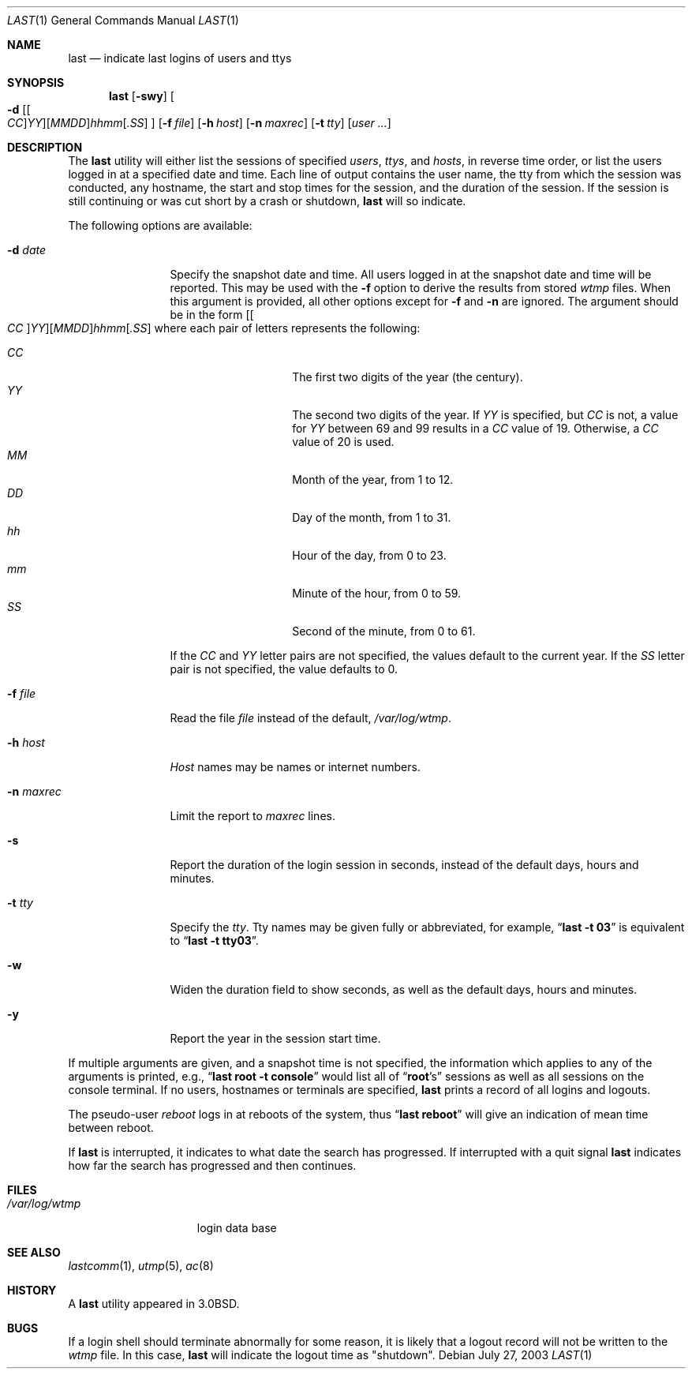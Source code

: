 .\" Copyright (c) 1980, 1990, 1993
.\"	The Regents of the University of California.  All rights reserved.
.\"
.\" Redistribution and use in source and binary forms, with or without
.\" modification, are permitted provided that the following conditions
.\" are met:
.\" 1. Redistributions of source code must retain the above copyright
.\"    notice, this list of conditions and the following disclaimer.
.\" 2. Redistributions in binary form must reproduce the above copyright
.\"    notice, this list of conditions and the following disclaimer in the
.\"    documentation and/or other materials provided with the distribution.
.\" 3. All advertising materials mentioning features or use of this software
.\"    must display the following acknowledgement:
.\"	This product includes software developed by the University of
.\"	California, Berkeley and its contributors.
.\" 4. Neither the name of the University nor the names of its contributors
.\"    may be used to endorse or promote products derived from this software
.\"    without specific prior written permission.
.\"
.\" THIS SOFTWARE IS PROVIDED BY THE REGENTS AND CONTRIBUTORS ``AS IS'' AND
.\" ANY EXPRESS OR IMPLIED WARRANTIES, INCLUDING, BUT NOT LIMITED TO, THE
.\" IMPLIED WARRANTIES OF MERCHANTABILITY AND FITNESS FOR A PARTICULAR PURPOSE
.\" ARE DISCLAIMED.  IN NO EVENT SHALL THE REGENTS OR CONTRIBUTORS BE LIABLE
.\" FOR ANY DIRECT, INDIRECT, INCIDENTAL, SPECIAL, EXEMPLARY, OR CONSEQUENTIAL
.\" DAMAGES (INCLUDING, BUT NOT LIMITED TO, PROCUREMENT OF SUBSTITUTE GOODS
.\" OR SERVICES; LOSS OF USE, DATA, OR PROFITS; OR BUSINESS INTERRUPTION)
.\" HOWEVER CAUSED AND ON ANY THEORY OF LIABILITY, WHETHER IN CONTRACT, STRICT
.\" LIABILITY, OR TORT (INCLUDING NEGLIGENCE OR OTHERWISE) ARISING IN ANY WAY
.\" OUT OF THE USE OF THIS SOFTWARE, EVEN IF ADVISED OF THE POSSIBILITY OF
.\" SUCH DAMAGE.
.\"
.\"     @(#)last.1	8.1 (Berkeley) 6/6/93
.\" $FreeBSD: src/usr.bin/last/last.1,v 1.18.26.1 2010/12/21 17:10:29 kensmith Exp $
.\"
.Dd July 27, 2003
.Dt LAST 1
.Os
.Sh NAME
.Nm last
.Nd indicate last logins of users and ttys
.Sh SYNOPSIS
.Nm
.Op Fl swy
.Oo
.Fl d
.Sm off
.Op Oo Ar CC Oc Ar YY
.Op Ar MM DD
.Ar hh mm
.Op Ar .SS
.Sm on
.Oc
.Op Fl f Ar file
.Op Fl h Ar host
.Op Fl n Ar maxrec
.Op Fl t Ar tty
.Op Ar user ...
.Sh DESCRIPTION
The
.Nm
utility will either list the sessions of specified
.Ar users ,
.Ar ttys ,
and
.Ar hosts ,
in reverse time order,
or list the users logged in at a specified date and time.
Each line of output contains
the user name, the tty from which the session was conducted, any
hostname, the start and stop times for the session, and the duration
of the session.
If the session is still continuing or was cut short by
a crash or shutdown,
.Nm
will so indicate.
.Pp
The following options are available:
.Bl -tag -width indent-two
.It Fl d Ar date
Specify the snapshot date and time.
All users logged in at the snapshot date and time will
be reported.
This may be used with the
.Fl f
option to derive the results from stored
.Pa wtmp
files.
When this argument is provided, all other options except for
.Fl f
and
.Fl n
are ignored.
The argument should be in the form
.Sm off
.Op Oo Ar CC Oc Ar YY
.Op Ar MM DD
.Ar hh mm
.Op Ar .SS
.Sm on
where each pair of letters represents the following:
.Pp
.Bl -tag -width Ds -compact -offset indent
.It Ar CC
The first two digits of the year (the century).
.It Ar YY
The second two digits of the year.
If
.Ar YY
is specified, but
.Ar CC
is not, a value for
.Ar YY
between 69 and 99 results in a
.Ar CC
value of 19.
Otherwise, a
.Ar CC
value of 20 is used.
.It Ar MM
Month of the year, from 1 to 12.
.It Ar DD
Day of the month, from 1 to 31.
.It Ar hh
Hour of the day, from 0 to 23.
.It Ar mm
Minute of the hour, from 0 to 59.
.It Ar SS
Second of the minute, from 0 to 61.
.El
.Pp
If the
.Ar CC
and
.Ar YY
letter pairs are not specified, the values default to the current
year.
If the
.Ar SS
letter pair is not specified, the value defaults to 0.
.It Fl f Ar file
Read the file
.Ar file
instead of the default,
.Pa /var/log/wtmp .
.It Fl h Ar host
.Ar Host
names may be names or internet numbers.
.It Fl n Ar maxrec
Limit the report to
.Ar maxrec
lines.
.It Fl s
Report the duration of the login session in seconds, instead of the
default days, hours and minutes.
.It Fl t Ar tty
Specify the
.Ar tty .
Tty names may be given fully or abbreviated, for example,
.Dq Li "last -t 03"
is
equivalent to
.Dq Li "last -t tty03" .
.It Fl w
Widen the duration field to show seconds, as well as the
default days, hours and minutes.
.It Fl y
Report the year in the session start time.
.El
.Pp
If multiple arguments are given,
and a snapshot time is not specified,
the information which applies to any of the
arguments is printed, e.g.,
.Dq Li "last root -t console"
would list all of
.Dq Li root Ns 's
sessions as well as all sessions on the console terminal.
If no
users, hostnames or terminals are specified,
.Nm
prints a record of
all logins and logouts.
.Pp
The pseudo-user
.Ar reboot
logs in at reboots of the system, thus
.Dq Li last reboot
will give an indication of mean time between reboot.
.Pp
If
.Nm
is interrupted, it indicates to what date the search has
progressed.
If interrupted with a quit signal
.Nm
indicates how
far the search has progressed and then continues.
.Sh FILES
.Bl -tag -width /var/log/wtmp -compact
.It Pa /var/log/wtmp
login data base
.El
.Sh SEE ALSO
.Xr lastcomm 1 ,
.Xr utmp 5 ,
.Xr ac 8
.Sh HISTORY
A
.Nm
utility appeared in
.Bx 3.0 .
.Sh BUGS
If a login shell should terminate abnormally for some reason, it is likely
that a logout record will not be written to the
.Pa wtmp
file.
In this case,
.Nm
will indicate the logout time as "shutdown".
